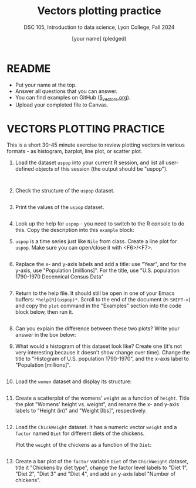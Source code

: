 #+Title: Vectors plotting practice
#+Author: [your name] (pledged)
#+Subtitle: DSC 105, Introduction to data science, Lyon College, Fall 2024
#+PROPERTY: header-args:R :results output :exports both :session *R*
#+startup: overview hideblocks indent entitiespretty:
#+options: toc:nil num:nil ^:nil:
* README

- Put your name at the top.
- Answer all questions that you can answer.
- You can find examples on GitHub ([[https://github.com/birkenkrahe/ds1/blob/main/org/5_vectors.org][5_vectors.org]]).
- Upload your completed file to Canvas.

* VECTORS PLOTTING PRACTICE

This is a short 30-45 minute exercise to review plotting vectors in
various formats - as histogram, barplot, line plot, or scatter plot.

1. Load the dataset =uspop= into your current R session, and list all
   user-defined objects of this session (the output should be
   "uspop").
   #+begin_src R

     
   #+end_src

2. Check the structure of the =uspop= dataset.
   #+begin_src R

   #+end_src

3. Print the values of the =uspop= dataset.
   #+begin_src R

   #+end_src

4. Look up the help for =uspop= - you need to switch to the R console to
   do this. Copy the description into this ~example~ block:
   #+begin_quote

   #+end_quote

5. =uspop= is a time series just like =Nile= from class. Create a
   line plot for =uspop=. Make sure you can open/close it with
   <F6>/<F7>.
   #+begin_src R :file uspop.png :session *R* :results file graphics output :exports both

   #+end_src

6. Replace the x- and y-axis labels and add a title: use "Year", and
   for the y-axis, use "Population [millions]". For the title, use
   "U.S. population 1790-1970 Decennical Census Data"
   #+begin_src R :file uspop2.png :session *R* :results file graphics output :exports both

   #+end_src

7. Return to the help file. It should still be open in one of your
   Emacs buffers: =*help[R](uspop)*=. Scroll to the end of the document
   (=M-SHIFT->=) and copy the =plot= command in the "Examples" section
   into the code block below, then run it.
   #+begin_src R :file uspop3.png :session *R* :results file graphics output :exports both

   #+end_src

8. Can you explain the difference between these two plots? Write your
   answer in the box below:
   #+begin_quote

   #+end_quote

9. What would a histogram of this dataset look like? Create one (it's
   not very interesting because it doesn't show change over
   time). Change the title to "Histogram of U.S. population
   1790-1970", and the x-axis label to "Population [millions]".
   #+begin_src R :file uspopHist.png :session *R* :results file graphics output :exports both

   #+end_src

10. Load the =women= dataset and display its structure:
    #+begin_src R :session *R* :results output :exports both

    #+end_src

11. Create a scatterplot of the womens' =weight= as a function of
    =height=. Title the plot "Womens' height vs. weight", and rename the
    x- and y-axis labels to "Height (in)" and "Weight [lbs]",
    respectively.
    #+begin_src R :file women.png :session *R* :results file graphics output :exports both

    #+end_src

12. Load the =ChickWeight= dataset. It has a numeric vector =weight= and a
    =factor= named =Diet= for different diets of the chickens.

    Plot the =weight= of the chickens as a function of the =Diet=:
    #+begin_src R :file chickDiet.png :session *R* :results file graphics output :exports both

    #+end_src

13. Create a bar plot of the =factor= variable =Diet= of the =ChickWeight=
    dataset, title it "Chickens by diet type", change the factor level
    labels to "Diet 1", "Diet 2", "Diet 3" and "Diet 4", and add an
    y-axis label "Number of chickens".
    #+begin_src R :file barChick.png :session *R* :results file graphics output :exports both

    #+end_src

